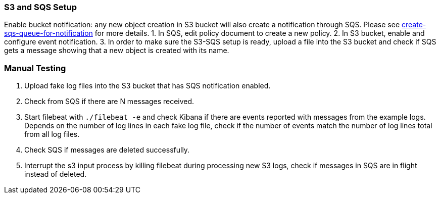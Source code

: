 === S3 and SQS Setup
Enable bucket notification: any new object creation in S3 bucket will also
create a notification through SQS. Please see
https://docs.aws.amazon.com/AmazonS3/latest/dev/ways-to-add-notification-config-to-bucket.html#step1-create-sqs-queue-for-notification[create-sqs-queue-for-notification]
for more details.
1. In SQS, edit policy document to create a new policy.
2. In S3 bucket, enable and configure event notification.
3. In order to make sure the S3-SQS setup is ready, upload a file into the S3
bucket and check if SQS gets a message showing that a new object is created with
its name.

=== Manual Testing
1. Upload fake log files into the S3 bucket that has SQS notification enabled.
2. Check from SQS if there are N messages received.
3. Start filebeat with `./filebeat -e` and check Kibana if there are events reported
with messages from the example logs. Depends on the number of log lines in each
fake log file, check if the number of events match the number of log lines total
from all log files.
4. Check SQS if messages are deleted successfully.
5. Interrupt the s3 input process by killing filebeat during processing new S3 logs,
check if messages in SQS are in flight instead of deleted.
